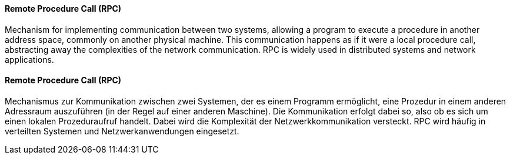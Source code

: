 [#term-remote-procedure-call]

// tag::EN[]
==== Remote Procedure Call (RPC)

Mechanism for implementing communication between two systems, allowing a program to execute
a procedure in another address space, commonly on another physical machine.
This communication happens as if it were a local procedure call, abstracting away the
complexities of the network communication. RPC is widely used in distributed systems
and network applications.

// end::EN[]

// tag::DE[]

==== Remote Procedure Call (RPC)

Mechanismus zur Kommunikation zwischen zwei Systemen, der es einem Programm ermöglicht,
eine Prozedur in einem anderen Adressraum auszuführen
(in der Regel auf einer anderen Maschine).
Die Kommunikation erfolgt dabei so, also ob es sich um einen lokalen Prozeduraufruf handelt.
Dabei wird die Komplexität der Netzwerkkommunikation versteckt.
RPC wird häufig in verteilten Systemen und Netzwerkanwendungen eingesetzt.

// end::DE[]



